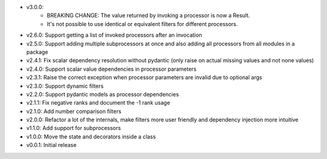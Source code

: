 - v3.0.0:
    - BREAKING CHANGE: The value returned by invoking a processor is now a Result.
    - It's not possible to use identical or equivalent filters for different processors.
- v2.6.0: Support getting a list of invoked processors after an invocation
- v2.5.0: Support adding multiple subprocessors at once and also adding all processors from all modules in a package
- v2.4.1: Fix scalar dependency resolution without pydantic (only raise on actual missing values and not none values)
- v2.4.0: Support scalar value dependencies in processor parameters
- v2.3.1: Raise the correct exception when processor parameters are invalid due to optional args
- v2.3.0: Support dynamic filters
- v2.2.0: Support pydantic models as processor dependencies
- v2.1.1: Fix negative ranks and document the -1 rank usage
- v2.1.0: Add number comparison filters
- v2.0.0: Refactor a lot of the internals, make filters more user friendly and dependency injection more intuitive
- v1.1.0: Add support for subprocessors
- v1.0.0: Move the state and decorators inside a class
- v0.0.1: Initial release
